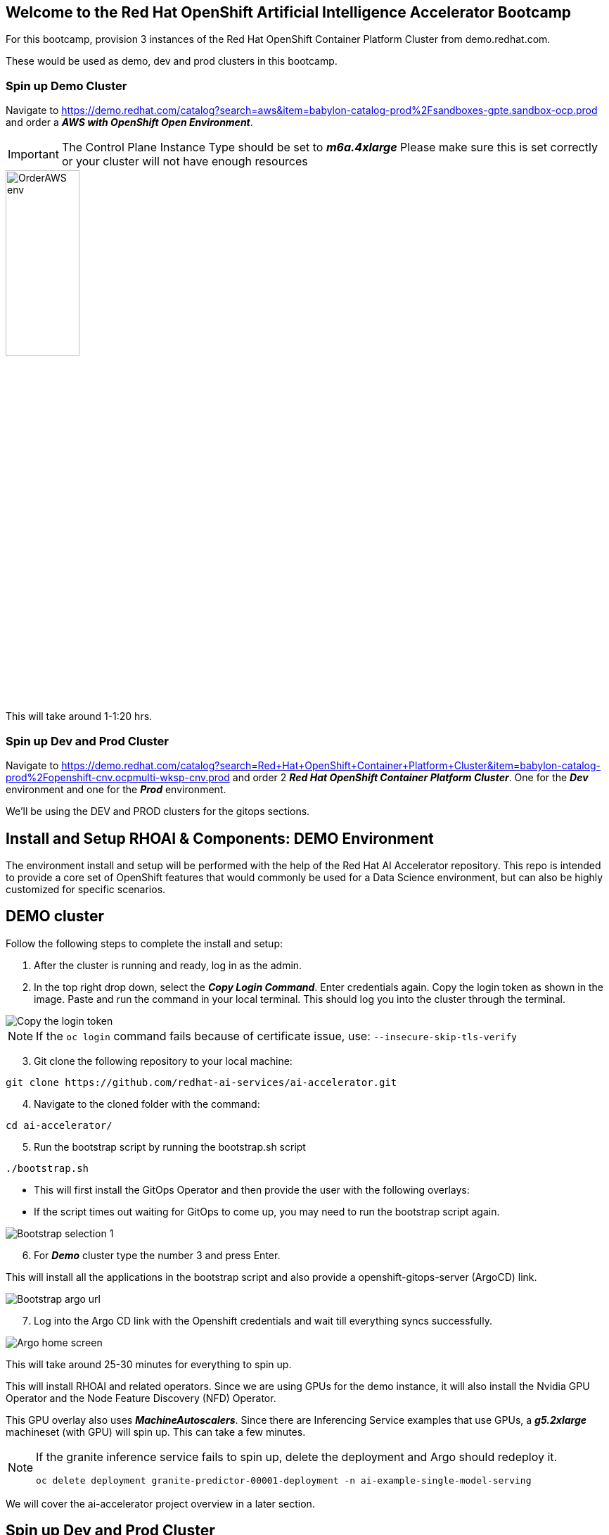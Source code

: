 :preinstall_operators: %preinstall_operators%

== Welcome to the Red Hat OpenShift Artificial Intelligence Accelerator Bootcamp

For this bootcamp, provision 3 instances of the Red Hat OpenShift Container Platform Cluster from demo.redhat.com.

These would be used as demo, dev and prod clusters in this bootcamp.

### Spin up Demo Cluster
Navigate to https://demo.redhat.com/catalog?search=aws&item=babylon-catalog-prod%2Fsandboxes-gpte.sandbox-ocp.prod and order a _**AWS with OpenShift Open Environment**_.

IMPORTANT: The Control Plane Instance Type should be set to _**m6a.4xlarge**_
Please make sure this is set correctly or your cluster will not have enough resources

image::images/OrderAWS_env.png[width=35%]

This will take around 1-1:20 hrs.

### Spin up Dev and Prod Cluster

Navigate to https://demo.redhat.com/catalog?search=Red+Hat+OpenShift+Container+Platform+Cluster&item=babylon-catalog-prod%2Fopenshift-cnv.ocpmulti-wksp-cnv.prod and order 2 _**Red Hat OpenShift Container Platform Cluster**_. One for the _**Dev**_ environment and one for the _**Prod**_ environment.

We'll be using the DEV and PROD clusters for the gitops sections.


## Install and Setup RHOAI & Components: DEMO Environment

The environment install and setup will be performed with the help of the Red Hat AI Accelerator repository. This repo is intended to provide a core set of OpenShift features that would commonly be used for a Data Science environment, but can also be highly customized for specific scenarios.

## DEMO cluster
Follow the following steps to complete the install and setup:

. After the cluster is running and ready, log in as the admin.

. In the top right drop down, select the _**Copy Login Command**_. Enter credentials again. Copy the login token as shown in the image. Paste and run the command in your local terminal. This should log you into the cluster through the terminal.

image::images/Login_command.png[Copy the login token]

NOTE: If the `oc login` command fails because of certificate issue, use: `--insecure-skip-tls-verify`

[start=3]
. Git clone the following repository to your local machine:
----
git clone https://github.com/redhat-ai-services/ai-accelerator.git
----

[start=4]
. Navigate to the cloned folder with the command:
[source,terminal]
----
cd ai-accelerator/
----

[start=5]
. Run the bootstrap script by running the bootstrap.sh script
[source,terminal]
----
./bootstrap.sh
----

* This will first install the GitOps Operator and then provide the user with the following overlays:
* If the script times out waiting for GitOps to come up, you may need to run the bootstrap script again.

image::images/Bootstrap_selection_1.png[]

[start=6]
. For _**Demo**_ cluster type the number 3 and press Enter. 

This will install all the applications in the bootstrap script and also provide a openshift-gitops-server (ArgoCD) link.

image::images/Bootstrap_argo_url.png[]
[start=7]
. Log into the Argo CD link with the Openshift credentials and wait till everything syncs successfully.

image::images/Argo_home_screen.png[]


This will take around 25-30 minutes for everything to spin up.

This will install RHOAI and related operators. Since we are using GPUs for the demo instance, it will also install the Nvidia GPU Operator and the Node Feature Discovery (NFD) Operator.

This GPU overlay also uses _**MachineAutoscalers**_. Since there are Inferencing Service examples that use GPUs, a _**g5.2xlarge**_ machineset (with GPU) will spin up. This can take a few minutes.

[NOTE]
====
If the granite inference service fails to spin up, delete the deployment and Argo should redeploy it.

[SOURCE]
----
oc delete deployment granite-predictor-00001-deployment -n ai-example-single-model-serving
----

====


We will cover the ai-accelerator project overview in a later section.

## Spin up Dev and Prod Cluster

Navigate to https://demo.redhat.com/catalog?search=Red+Hat+OpenShift+Container+Platform+Cluster&item=babylon-catalog-prod%2Fopenshift-cnv.ocpmulti-wksp-cnv.prod and order 2 _**Red Hat OpenShift Container Platform Cluster**_. One for the _**Dev**_ environment and one for the _**Prod**_ environment.

We'll be using the DEV and PROD clusters for the GitOps section later.

---
Continue using the _**DEMO**_ cluster for the exercises.